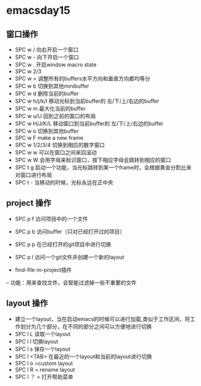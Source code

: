 * emacsday15
** 窗口操作 
+ SPC w / 向右开启一个窗口
+ SPC w - 向下开启一个窗口
+ SPC w . 开启window macro state
+ SPC w 2/3
+ SPC w = 调整所有的buffers水平方向和垂直方向都均等分
+ SPC w b 切换到其他minibuffer
+ SPC w d 删除当前的buffer
+ SPC w h/j/k/l 移动光标到当前buffer的 左/下/上/右边的buffer
+ SPC w m 最大化当前的buffer 
+ SPC w u/U 回到之前的窗口的布局  
+ SPC w H/J/K/L 移动窗口到当前buffer的 左/下/上/右边的buffer
+ SPC w o 切换到其他buffer
+ SPC w F make a new frame
+ SPC w 1/2/3/4 切换到相应的数字窗口
+ SPC w w 可以在窗口之间来回滚动
+ SPC w W 会用字母来标识窗口，按下相应字母会跳转到相应的窗口
+ SPC t g 启动一个功能，当光标跳转到某一个frame时，会根据黄金分割比来对窗口进行布局
+ SPC t - 当移动的时候，光标永远在正中央 
** project 操作
- SPC p f 访问项目中的一个文件
- SPC p b 访问buffer（只对已经打开过的项目） 
- SPC p p 在已经打开的git项目中进行切换
- SPC p l 访问一个git文件并创建一个新的layout

- find-file-in-project插件
-- 功能：用来查找文件，会智能过滤掉一些不重要的文件
** layout 操作
- 建立一个layout，当在启动emacs的时候可以进行加载,类似于工作区间，将工作划分为几个部分，在不同的部分之间可以方便地进行切换
- SPC l L 读取一个layout
- SPC l l 切换layout
- SPC l s 保存一个layout
- SPC l <TAB> 在最近的一个layout和当前的layout进行切换
- SPC l o =custom layout
- SPC l R = rename layout
- SPC l ？ = 打开帮助菜单
